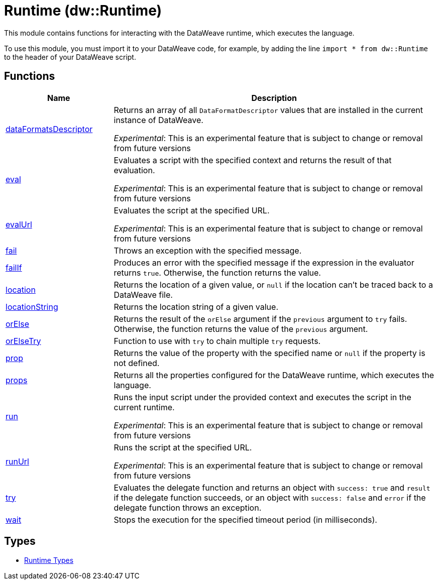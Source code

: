 = Runtime (dw::Runtime)

This module contains functions for interacting with the DataWeave runtime, which executes the language.


To use this module, you must import it to your DataWeave code, for example,
by adding the line `import * from dw::Runtime` to the header of your
DataWeave script.

== Functions

[%header, cols="1,3"]
|===
| Name  | Description
| xref:dw-runtime-functions-dataformatsdescriptor.adoc[dataFormatsDescriptor] | Returns an array of all `DataFormatDescriptor` values that are installed in
the current instance of DataWeave.

_Experimental_: This is an experimental feature that is subject to change or removal from future versions
| xref:dw-runtime-functions-eval.adoc[eval] | Evaluates a script with the specified context and returns the result of that evaluation.

_Experimental_: This is an experimental feature that is subject to change or removal from future versions
| xref:dw-runtime-functions-evalurl.adoc[evalUrl] | Evaluates the script at the specified URL.

_Experimental_: This is an experimental feature that is subject to change or removal from future versions
| xref:dw-runtime-functions-fail.adoc[fail] | Throws an exception with the specified message.
| xref:dw-runtime-functions-failif.adoc[failIf] | Produces an error with the specified message if the expression in
the evaluator returns `true`. Otherwise, the function returns the value.
| xref:dw-runtime-functions-location.adoc[location] | Returns the location of a given value, or `null` if the
location can't be traced back to a DataWeave file.
| xref:dw-runtime-functions-locationstring.adoc[locationString] | Returns the location string of a given value.
| xref:dw-runtime-functions-orelse.adoc[orElse] | Returns the result of the `orElse` argument if the `previous` argument to
`try` fails. Otherwise, the function returns the value of the `previous`
argument.
| xref:dw-runtime-functions-orelsetry.adoc[orElseTry] | Function to use with `try` to chain multiple `try` requests.
| xref:dw-runtime-functions-prop.adoc[prop] | Returns the value of the property with the specified name or `null` if the
property is not defined.
| xref:dw-runtime-functions-props.adoc[props] | Returns all the properties configured for the DataWeave runtime, which executes the language.
| xref:dw-runtime-functions-run.adoc[run] | Runs the input script under the provided context and executes
the script in the current runtime.

_Experimental_: This is an experimental feature that is subject to change or removal from future versions
| xref:dw-runtime-functions-runurl.adoc[runUrl] | Runs the script at the specified URL.

_Experimental_: This is an experimental feature that is subject to change or removal from future versions
| xref:dw-runtime-functions-try.adoc[try] | Evaluates the delegate function and returns an object with `success: true` and `result` if the delegate function succeeds, or an object with `success: false` and `error` if the delegate function throws an exception.
| xref:dw-runtime-functions-wait.adoc[wait] | Stops the execution for the specified timeout period (in milliseconds).
|===

== Types
* xref:dw-runtime-types.adoc[Runtime Types]


